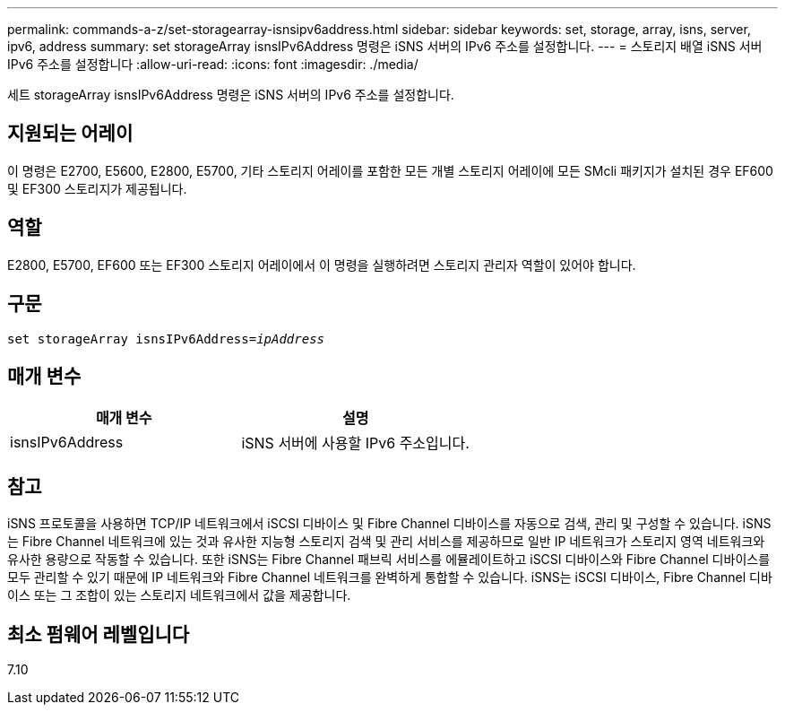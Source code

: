 ---
permalink: commands-a-z/set-storagearray-isnsipv6address.html 
sidebar: sidebar 
keywords: set, storage, array, isns, server, ipv6, address 
summary: set storageArray isnsIPv6Address 명령은 iSNS 서버의 IPv6 주소를 설정합니다. 
---
= 스토리지 배열 iSNS 서버 IPv6 주소를 설정합니다
:allow-uri-read: 
:icons: font
:imagesdir: ./media/


[role="lead"]
세트 storageArray isnsIPv6Address 명령은 iSNS 서버의 IPv6 주소를 설정합니다.



== 지원되는 어레이

이 명령은 E2700, E5600, E2800, E5700, 기타 스토리지 어레이를 포함한 모든 개별 스토리지 어레이에 모든 SMcli 패키지가 설치된 경우 EF600 및 EF300 스토리지가 제공됩니다.



== 역할

E2800, E5700, EF600 또는 EF300 스토리지 어레이에서 이 명령을 실행하려면 스토리지 관리자 역할이 있어야 합니다.



== 구문

[listing, subs="+macros"]
----
set storageArray isnsIPv6Address=pass:quotes[_ipAddress_]
----


== 매개 변수

[cols="2*"]
|===
| 매개 변수 | 설명 


 a| 
isnsIPv6Address
 a| 
iSNS 서버에 사용할 IPv6 주소입니다.

|===


== 참고

iSNS 프로토콜을 사용하면 TCP/IP 네트워크에서 iSCSI 디바이스 및 Fibre Channel 디바이스를 자동으로 검색, 관리 및 구성할 수 있습니다. iSNS는 Fibre Channel 네트워크에 있는 것과 유사한 지능형 스토리지 검색 및 관리 서비스를 제공하므로 일반 IP 네트워크가 스토리지 영역 네트워크와 유사한 용량으로 작동할 수 있습니다. 또한 iSNS는 Fibre Channel 패브릭 서비스를 에뮬레이트하고 iSCSI 디바이스와 Fibre Channel 디바이스를 모두 관리할 수 있기 때문에 IP 네트워크와 Fibre Channel 네트워크를 완벽하게 통합할 수 있습니다. iSNS는 iSCSI 디바이스, Fibre Channel 디바이스 또는 그 조합이 있는 스토리지 네트워크에서 값을 제공합니다.



== 최소 펌웨어 레벨입니다

7.10
